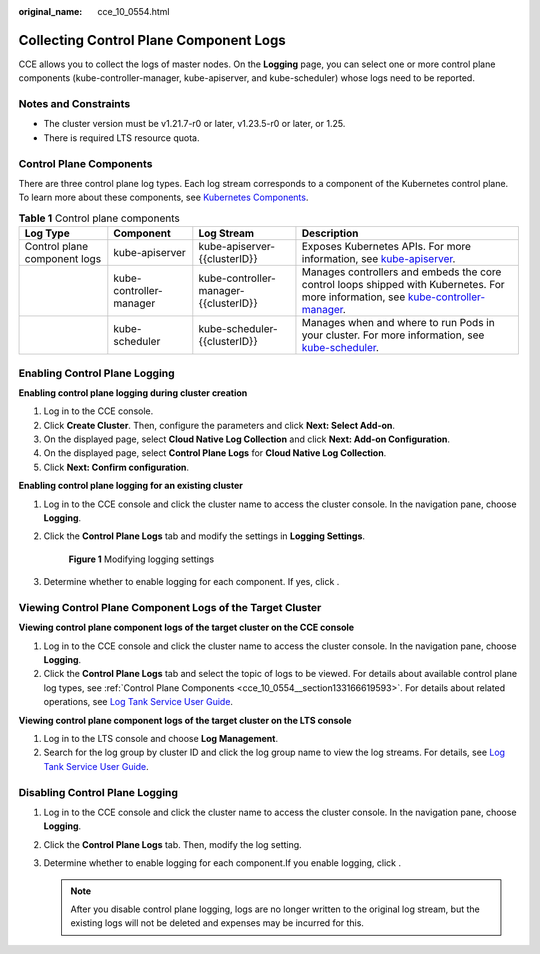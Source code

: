 :original_name: cce_10_0554.html

.. _cce_10_0554:

Collecting Control Plane Component Logs
=======================================

CCE allows you to collect the logs of master nodes. On the **Logging** page, you can select one or more control plane components (kube-controller-manager, kube-apiserver, and kube-scheduler) whose logs need to be reported.

Notes and Constraints
---------------------

-  The cluster version must be v1.21.7-r0 or later, v1.23.5-r0 or later, or 1.25.
-  There is required LTS resource quota.

.. _cce_10_0554__section133166619593:

Control Plane Components
------------------------

There are three control plane log types. Each log stream corresponds to a component of the Kubernetes control plane. To learn more about these components, see `Kubernetes Components <https://kubernetes.io/docs/concepts/overview/components/>`__.

.. table:: **Table 1** Control plane components

   +------------------------------+-------------------------+---------------------------------------+------------------------------------------------------------------------------------------------------------------------------------------------------------------------------------------------------------------------------------+
   | Log Type                     | Component               | Log Stream                            | Description                                                                                                                                                                                                                        |
   +==============================+=========================+=======================================+====================================================================================================================================================================================================================================+
   | Control plane component logs | kube-apiserver          | kube-apiserver-{{clusterID}}          | Exposes Kubernetes APIs. For more information, see `kube-apiserver <https://kubernetes.io/docs/reference/command-line-tools-reference/kube-apiserver/>`__.                                                                         |
   +------------------------------+-------------------------+---------------------------------------+------------------------------------------------------------------------------------------------------------------------------------------------------------------------------------------------------------------------------------+
   |                              | kube-controller-manager | kube-controller-manager-{{clusterID}} | Manages controllers and embeds the core control loops shipped with Kubernetes. For more information, see `kube-controller-manager <https://kubernetes.io/docs/reference/command-line-tools-reference/kube-controller-manager/>`__. |
   +------------------------------+-------------------------+---------------------------------------+------------------------------------------------------------------------------------------------------------------------------------------------------------------------------------------------------------------------------------+
   |                              | kube-scheduler          | kube-scheduler-{{clusterID}}          | Manages when and where to run Pods in your cluster. For more information, see `kube-scheduler <https://kubernetes.io/docs/reference/command-line-tools-reference/kube-scheduler/>`__.                                              |
   +------------------------------+-------------------------+---------------------------------------+------------------------------------------------------------------------------------------------------------------------------------------------------------------------------------------------------------------------------------+

Enabling Control Plane Logging
------------------------------

**Enabling control plane logging during cluster creation**

#. Log in to the CCE console.
#. Click **Create Cluster**. Then, configure the parameters and click **Next: Select Add-on**.
#. On the displayed page, select **Cloud Native Log Collection** and click **Next: Add-on Configuration**.
#. On the displayed page, select **Control Plane Logs** for **Cloud Native Log Collection**.
#. Click **Next: Confirm configuration**.

**Enabling control plane logging for an existing cluster**

#. Log in to the CCE console and click the cluster name to access the cluster console. In the navigation pane, choose **Logging**.

#. Click the **Control Plane Logs** tab and modify the settings in **Logging Settings**.


   .. figure:: /_static/images/en-us_image_0000002253779657.png
      :alt: **Figure 1** Modifying logging settings

      **Figure 1** Modifying logging settings

#. Determine whether to enable logging for each component. If yes, click |image1|.

Viewing Control Plane Component Logs of the Target Cluster
----------------------------------------------------------

**Viewing control plane component logs of the target cluster on the CCE console**

#. Log in to the CCE console and click the cluster name to access the cluster console. In the navigation pane, choose **Logging**.
#. Click the **Control Plane Logs** tab and select the topic of logs to be viewed. For details about available control plane log types, see :ref:`Control Plane Components <cce_10_0554__section133166619593>`. For details about related operations, see `Log Tank Service User Guide <https://docs.otc.t-systems.com/en-us/usermanual/lts/lts_04_1053.html>`__.

**Viewing control plane component logs of the target cluster on the LTS console**

#. Log in to the LTS console and choose **Log Management**.
#. Search for the log group by cluster ID and click the log group name to view the log streams. For details, see `Log Tank Service User Guide <https://docs.otc.t-systems.com/en-us/usermanual/lts/lts_04_1053.html>`__.

Disabling Control Plane Logging
-------------------------------

#. Log in to the CCE console and click the cluster name to access the cluster console. In the navigation pane, choose **Logging**.
#. Click the **Control Plane Logs** tab. Then, modify the log setting.
#. Determine whether to enable logging for each component.If you enable logging, click |image2|.

   .. note::

      After you disable control plane logging, logs are no longer written to the original log stream, but the existing logs will not be deleted and expenses may be incurred for this.

.. |image1| image:: /_static/images/en-us_image_0000002218660022.png
.. |image2| image:: /_static/images/en-us_image_0000002218819854.png
